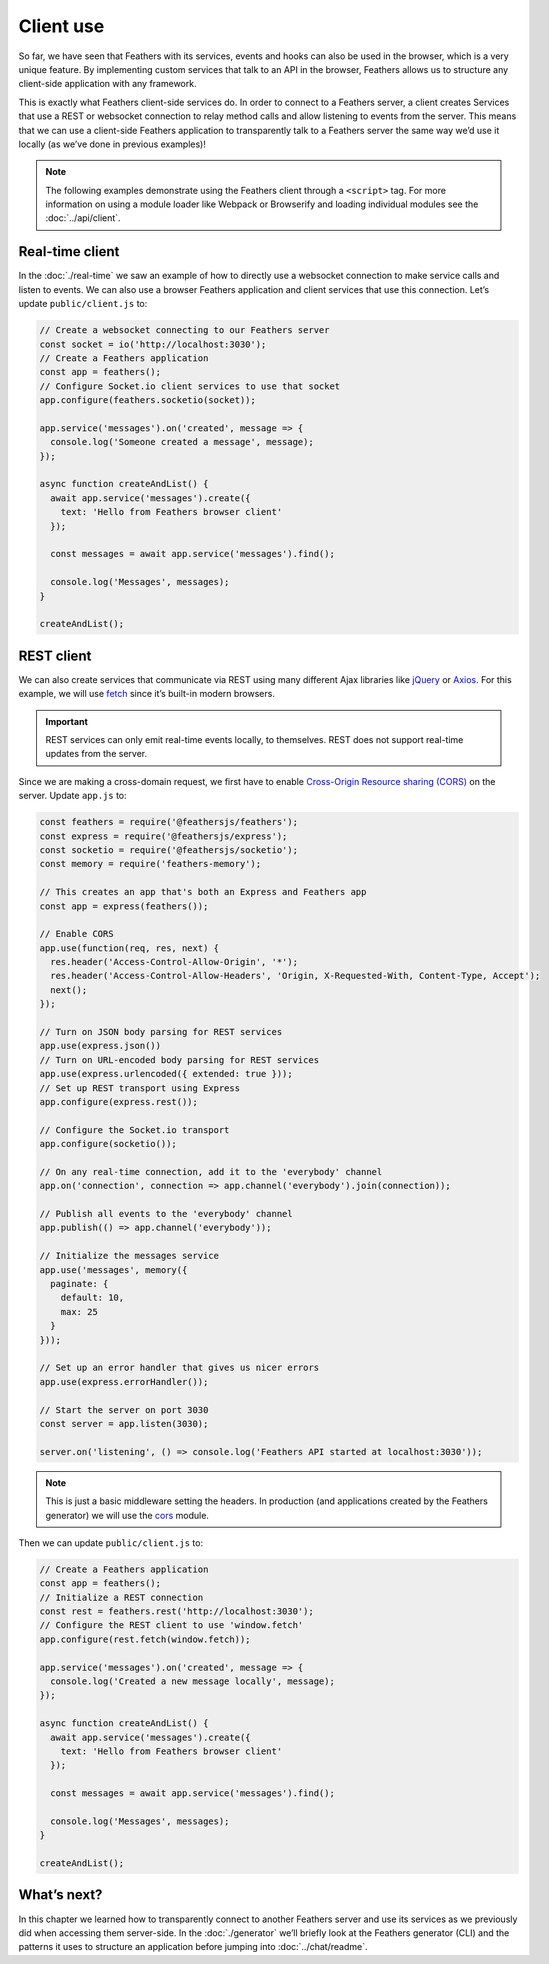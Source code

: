 Client use
==========

So far, we have seen that Feathers with its services, events and hooks
can also be used in the browser, which is a very unique feature. By
implementing custom services that talk to an API in the browser,
Feathers allows us to structure any client-side application with any
framework.

This is exactly what Feathers client-side services do. In order to
connect to a Feathers server, a client creates Services that use a REST
or websocket connection to relay method calls and allow listening to
events from the server. This means that we can use a client-side
Feathers application to transparently talk to a Feathers server the same
way we’d use it locally (as we’ve done in previous examples)!

.. note:: The following examples demonstrate using the Feathers
   client through a ``<script>`` tag. For more information on using a
   module loader like Webpack or Browserify and loading individual
   modules see the :doc:`../api/client`.

Real-time client
----------------

In the :doc:`./real-time` we saw an example of how
to directly use a websocket connection to make service calls and listen
to events. We can also use a browser Feathers application and client
services that use this connection. Let’s update ``public/client.js`` to:

.. code:: js

   // Create a websocket connecting to our Feathers server
   const socket = io('http://localhost:3030');
   // Create a Feathers application
   const app = feathers();
   // Configure Socket.io client services to use that socket
   app.configure(feathers.socketio(socket));

   app.service('messages').on('created', message => {
     console.log('Someone created a message', message);
   });

   async function createAndList() {
     await app.service('messages').create({
       text: 'Hello from Feathers browser client'
     });

     const messages = await app.service('messages').find();

     console.log('Messages', messages);
   }

   createAndList();

REST client
-----------

We can also create services that communicate via REST using many
different Ajax libraries like `jQuery <https://jquery.com>`_ or
`Axios <https://github.com/axios/axios>`_. For this example, we will
use
`fetch <https://developer.mozilla.org/en-US/docs/Web/API/Fetch_API>`_
since it’s built-in modern browsers.

.. important:: REST services can only emit real-time events locally,
   to themselves. REST does not support real-time updates from the
   server.

Since we are making a cross-domain request, we first have to enable
`Cross-Origin Resource sharing
(CORS) <https://developer.mozilla.org/en-US/docs/Web/HTTP/CORS>`_ on
the server. Update ``app.js`` to:

.. code:: js

   const feathers = require('@feathersjs/feathers');
   const express = require('@feathersjs/express');
   const socketio = require('@feathersjs/socketio');
   const memory = require('feathers-memory');

   // This creates an app that's both an Express and Feathers app
   const app = express(feathers());

   // Enable CORS
   app.use(function(req, res, next) {
     res.header('Access-Control-Allow-Origin', '*');
     res.header('Access-Control-Allow-Headers', 'Origin, X-Requested-With, Content-Type, Accept');
     next();
   });

   // Turn on JSON body parsing for REST services
   app.use(express.json())
   // Turn on URL-encoded body parsing for REST services
   app.use(express.urlencoded({ extended: true }));
   // Set up REST transport using Express
   app.configure(express.rest());

   // Configure the Socket.io transport
   app.configure(socketio());

   // On any real-time connection, add it to the 'everybody' channel
   app.on('connection', connection => app.channel('everybody').join(connection));

   // Publish all events to the 'everybody' channel
   app.publish(() => app.channel('everybody'));

   // Initialize the messages service
   app.use('messages', memory({
     paginate: {
       default: 10,
       max: 25
     }
   }));

   // Set up an error handler that gives us nicer errors
   app.use(express.errorHandler());

   // Start the server on port 3030
   const server = app.listen(3030);

   server.on('listening', () => console.log('Feathers API started at localhost:3030'));

..

.. note:: This is just a basic middleware setting the headers. In
   production (and applications created by the Feathers generator) we
   will use the `cors <https://github.com/expressjs/cors>`_ module.

Then we can update ``public/client.js`` to:

.. code:: js

   // Create a Feathers application
   const app = feathers();
   // Initialize a REST connection
   const rest = feathers.rest('http://localhost:3030');
   // Configure the REST client to use 'window.fetch'
   app.configure(rest.fetch(window.fetch));

   app.service('messages').on('created', message => {
     console.log('Created a new message locally', message);
   });

   async function createAndList() {
     await app.service('messages').create({
       text: 'Hello from Feathers browser client'
     });

     const messages = await app.service('messages').find();

     console.log('Messages', messages);
   }

   createAndList();

What’s next?
------------

In this chapter we learned how to transparently connect to another
Feathers server and use its services as we previously did when accessing
them server-side. In the :doc:`./generator` we’ll
briefly look at the Feathers generator (CLI) and the patterns it uses to
structure an application before jumping into :doc:`../chat/readme`.
